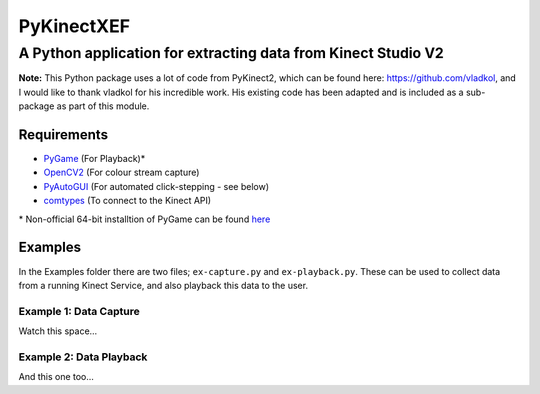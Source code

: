 ===========
PyKinectXEF
===========
--------------------------------------------------------------
A Python application for extracting data from Kinect Studio V2
--------------------------------------------------------------

**Note:**
This Python package uses a lot of code from PyKinect2, which can be found here: https://github.com/vladkol, and I would like to thank vladkol for his incredible work. His existing code has been adapted and is included as a sub-package as part of this module.

Requirements
------------

* `PyGame <http://pygame.org/hifi.html>`_ (For Playback)*
* `OpenCV2 <https://opencv-python-tutroals.readthedocs.org/en/latest/py_tutorials/py_setup/py_setup_in_windows/py_setup_in_windows.html#install-opencv-python-in-windows>`_ (For colour stream capture)
* `PyAutoGUI <https://pyautogui.readthedocs.org/en/latest/>`_ (For automated click-stepping - see below)
* `comtypes <https://pypi.python.org/pypi/comtypes>`_ (To connect to the Kinect API)

\* Non-official 64-bit installtion of PyGame can be found `here <http://www.lfd.uci.edu/~gohlke/pythonlibs/#pygame>`_

Examples
--------

In the Examples folder there are two files; ``ex-capture.py`` and ``ex-playback.py``. These can be used to collect data from a running Kinect Service, and also playback this data to the user.

Example 1: Data Capture
~~~~~~~~~~~~~~~~~~~~~~~

Watch this space...

Example 2: Data Playback
~~~~~~~~~~~~~~~~~~~~~~~~

And this one too...